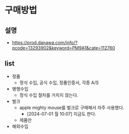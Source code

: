 * 구매방법
** 설명

- https://prod.danawa.com/info/?pcode=13293902&keyword=PM9A1&cate=112760
  
** list

- 정품
  - 정식 수입, 공식 수입, 정품인증서, 각종 A/S
- 병행수입
  - 정식 수입 절차를 거치지 않는다.
- 벌크
  - apple mighty mouse를 벌크로 구매해서 자주 사용했다.
    - [2024-07-01 월 10:07] 지금도 판다.
  - 제품만
- 해외수입

